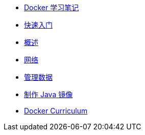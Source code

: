 * xref:index.adoc[Docker 学习笔记]
* xref:get-started.adoc[快速入门]
* xref:docker-overview.adoc[概述]
* xref:network.adoc[网络]
* xref:storage.adoc[管理数据]
* xref:java-image.adoc[制作 Java 镜像]
* xref:curriculum.adoc[Docker Curriculum]
// * xref:12factor-java-application.adoc[12 Factor Java Application]
// * xref:dev-best-practices.adoc[Docker 开发最佳实践]

